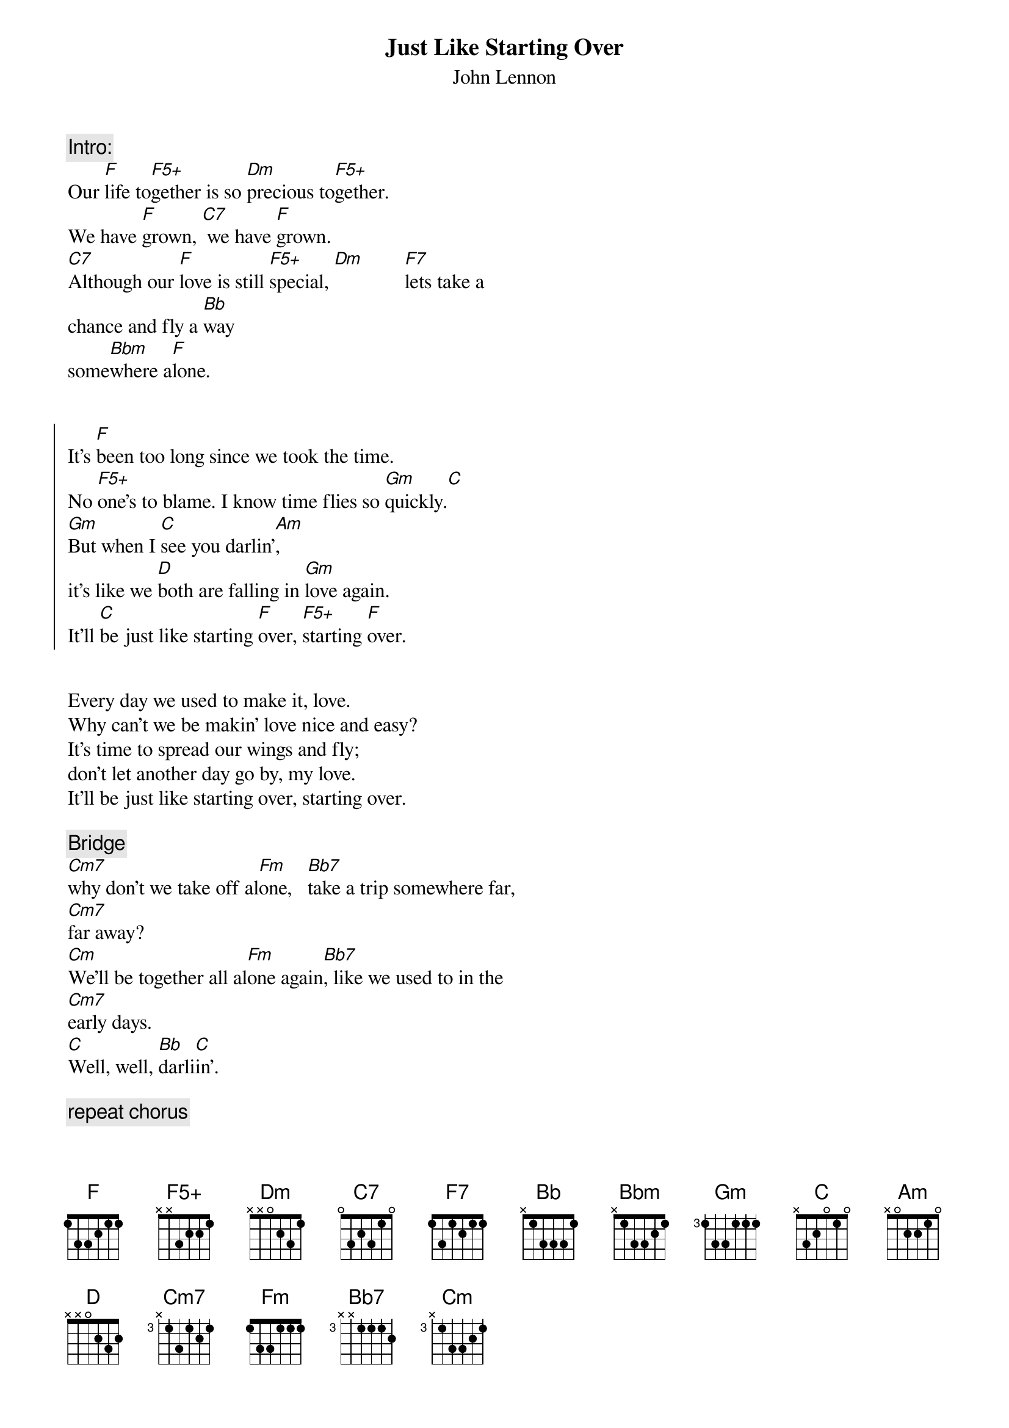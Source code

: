 # From: ludwig@mfrkhc.mfr.dec.com (Ludwig Alberter)
#
# CHORD 3.5 usage: -s 25 -g -a -c 12 -C Helvetica-BoldOblique -t 16
#
{title:Just Like Starting Over}
{subtitle:John Lennon}
{define: F5+ base-fret 0 frets x x 3 2 2 1}
{define: D4 base-fret 0 frets x 0 0 2 1 3}
{c:Intro:}
Our [F]life to[F5+]gether is so [Dm]precious to[F5+]gether. 
We have [F]grown, [C7] we have [F]grown.
[C7]Although our [F]love is still [F5+]special, [Dm]        [F7]lets take a
chance and fly a [Bb]way
some[Bbm]where a[F]lone.


{soc}
It's [F]been too long since we took the time.
No [F5+]one's to blame. I know time flies so [Gm]quickly.[C]
[Gm]But when I [C]see you darlin'[Am], 
it's like we [D]both are falling in [Gm]love again.
It'll [C]be just like starting [F]over, [F5+]starting [F]over.
{eoc}


Every day we used to make it, love.
Why can't we be makin' love nice and easy?
It's time to spread our wings and fly;
don't let another day go by, my love.
It'll be just like starting over, starting over.

{c:Bridge}                                                         
[Cm7]why don't we take off al[Fm]one,   [Bb7]take a trip somewhere far,
[Cm7]far away?
[Cm]We'll be together all al[Fm]one again[Bb7], like we used to in the
[Cm7]early days.
[C]Well, well, [Bb]darli[C]in'.

{c:repeat chorus}

{ci:repeat intro, but at the end skip 'alone' and fade out on F5+ }

